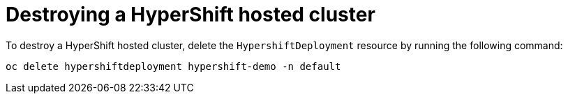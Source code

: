 [#hypershift-cluster-destroy]
= Destroying a HyperShift hosted cluster

To destroy a HyperShift hosted cluster, delete the `HypershiftDeployment` resource by running the following command: 

----
oc delete hypershiftdeployment hypershift-demo -n default
---- 

